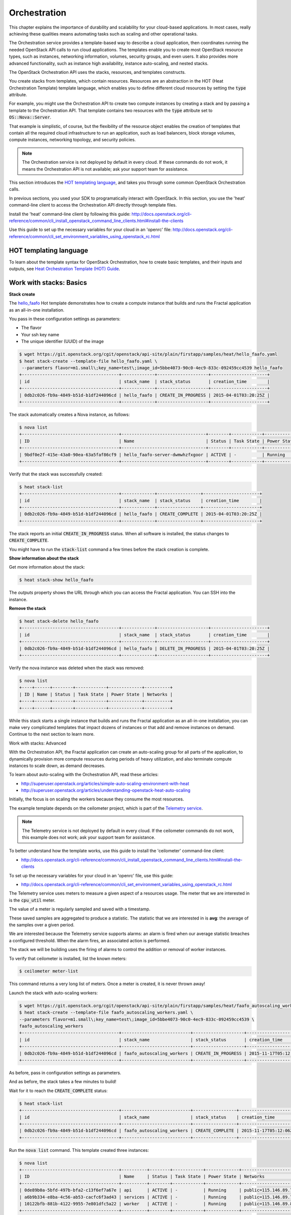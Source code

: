 =============
Orchestration
=============

This chapter explains the importance of durability and scalability for
your cloud-based applications. In most cases, really achieving these
qualities means automating tasks such as scaling and other operational
tasks.

The Orchestration service provides a template-based way to describe a
cloud application, then coordinates running the needed OpenStack API
calls to run cloud applications. The templates enable you to create
most OpenStack resource types, such as instances, networking
information, volumes, security groups, and even users. It also provides
more advanced functionality, such as instance high availability,
instance auto-scaling, and nested stacks.

The OpenStack Orchestration API uses the stacks, resources, and templates
constructs.

You create stacks from templates, which contain resources. Resources are an
abstraction in the HOT (Heat Orchestration Template) template language, which
enables you to define different cloud resources by setting the :code:`type`
attribute.

For example, you might use the Orchestration API to create two compute
instances by creating a stack and by passing a template to the Orchestration
API. That template contains two resources with the :code:`type` attribute set
to :code:`OS::Nova::Server`.

That example is simplistic, of course, but the flexibility of the resource
object enables the creation of templates that contain all the required cloud
infrastructure to run an application, such as load balancers, block storage
volumes, compute instances, networking topology, and security policies.

.. note:: The Orchestration service is not deployed by default in every cloud.
          If these commands do not work, it means the Orchestration API is not
          available; ask your support team for assistance.

This section introduces the
`HOT templating language <http://docs.openstack.org/developer/heat/template_guide/hot_guide.html>`_,
and takes you through some common OpenStack Orchestration calls.

In previous sections, you used your SDK to programatically interact with
OpenStack. In this section, you use the 'heat' command-line client to access
the Orchestration API directly through template files.

Install the 'heat' command-line client by following this guide:
http://docs.openstack.org/cli-reference/common/cli_install_openstack_command_line_clients.html#install-the-clients

Use this guide to set up the necessary variables for your cloud in an
'openrc' file:
http://docs.openstack.org/cli-reference/common/cli_set_environment_variables_using_openstack_rc.html

.. only:: dotnet

    .. warning:: the .NET SDK does not currently support OpenStack Orchestration.

.. only:: fog

    .. note:: fog `does support OpenStack Orchestration
              <https://github.com/fog/fog-openstack/tree/master/lib/fog/openstack/models/orchestration>`_.

.. only:: jclouds

    .. warning:: Jclouds does not currently support OpenStack Orchestration.
                 See this `bug report <https://issues.apache.org/jira/browse/JCLOUDS-693>`_.

.. only:: libcloud

    .. warning:: libcloud does not currently support OpenStack Orchestration.

.. only:: pkgcloud

   .. note:: Pkgcloud supports OpenStack Orchestration :D:D:D but this section
             is `not written yet <https://github.com/pkgcloud/pkgcloud/blob/master/docs/providers/openstack/orchestration.md>`_

.. only:: openstacksdk

    .. warning:: The OpenStack SDK does not currently support OpenStack Orchestration.

.. only:: phpopencloud

    .. note:: PHP-opencloud supports OpenStack Orchestration :D:D:D but this section is not written yet.

HOT templating language
-----------------------

To learn about the template syntax for OpenStack Orchestration, how to
create basic templates, and their inputs and outputs, see
`Heat Orchestration Template (HOT) Guide <http://docs.openstack.org/developer/heat/template_guide/hot_guide.html>`_.

Work with stacks: Basics
------------------------

**Stack create**

The
`hello_faafo <https://git.openstack.org/cgit/openstack/api-site/plain/firstapp/samples/heat/hello_faafo.yaml>`_ Hot template demonstrates
how to create a compute instance that builds and runs the Fractal application
as an all-in-one installation.

You pass in these configuration settings as parameters:

- The flavor
- Your ssh key name
- The unique identifier (UUID) of the image

.. code-block:: console

    $ wget https://git.openstack.org/cgit/openstack/api-site/plain/firstapp/samples/heat/hello_faafo.yaml
    $ heat stack-create --template-file hello_faafo.yaml \
     --parameters flavor=m1.small\;key_name=test\;image_id=5bbe4073-90c0-4ec9-833c-092459cc4539 hello_faafo
    +--------------------------------------+-------------+--------------------+----------------------+
    | id                                   | stack_name  | stack_status       | creation_time        |
    +--------------------------------------+-------------+--------------------+----------------------+
    | 0db2c026-fb9a-4849-b51d-b1df244096cd | hello_faafo | CREATE_IN_PROGRESS | 2015-04-01T03:20:25Z |
    +--------------------------------------+-------------+--------------------+----------------------+

The stack automatically creates a Nova instance, as follows:

.. code-block:: console

    $ nova list
    +--------------------------------------+---------------------------------+--------+------------+-------------+------------------+
    | ID                                   | Name                            | Status | Task State | Power State | Networks         |
    +--------------------------------------+---------------------------------+--------+------------+-------------+------------------+
    | 9bdf0e2f-415e-43a0-90ea-63a5faf86cf9 | hello_faafo-server-dwmwhzfxgoor | ACTIVE | -          | Running     | private=10.0.0.3 |
    +--------------------------------------+---------------------------------+--------+------------+-------------+------------------+

Verify that the stack was successfully created:

.. code-block:: console

    $ heat stack-list
    +--------------------------------------+-------------+-----------------+----------------------+
    | id                                   | stack_name  | stack_status    | creation_time        |
    +--------------------------------------+-------------+-----------------+----------------------+
    | 0db2c026-fb9a-4849-b51d-b1df244096cd | hello_faafo | CREATE_COMPLETE | 2015-04-01T03:20:25Z |
    +--------------------------------------+-------------+-----------------+----------------------+

The stack reports an initial :code:`CREATE_IN_PROGRESS` status. When all
software is installed, the status changes to :code:`CREATE_COMPLETE`.

You might have to run the :code:`stack-list` command a few times before
the stack creation is complete.

**Show information about the stack**

Get more information about the stack:

.. code-block:: console

    $ heat stack-show hello_faafo

The `outputs` property shows the URL through which you can access the Fractal
application. You can SSH into the instance.

**Remove the stack**

.. code-block:: console

    $ heat stack-delete hello_faafo
    +--------------------------------------+-------------+--------------------+----------------------+
    | id                                   | stack_name  | stack_status       | creation_time        |
    +--------------------------------------+-------------+--------------------+----------------------+
    | 0db2c026-fb9a-4849-b51d-b1df244096cd | hello_faafo | DELETE_IN_PROGRESS | 2015-04-01T03:20:25Z |
    +--------------------------------------+-------------+--------------------+----------------------+

Verify the nova instance was deleted when the stack was removed:

.. code-block:: console

    $ nova list
    +----+------+--------+------------+-------------+----------+
    | ID | Name | Status | Task State | Power State | Networks |
    +----+------+--------+------------+-------------+----------+
    +----+------+--------+------------+-------------+----------+

While this stack starts a single instance that builds and runs the Fractal
application as an all-in-one installation, you can make very complicated
templates that impact dozens of instances or that add and remove instances on
demand. Continue to the next section to learn more.

Work with stacks: Advanced

With the Orchestration API, the Fractal application can create an auto-scaling
group for all parts of the application, to dynamically provision more compute
resources during periods of heavy utilization, and also terminate compute
instances to scale down, as demand decreases.

To learn about auto-scaling with the Orchestration API, read these articles:

* http://superuser.openstack.org/articles/simple-auto-scaling-environment-with-heat
* http://superuser.openstack.org/articles/understanding-openstack-heat-auto-scaling

Initially, the focus is on scaling the workers because they consume the most
resources.

The example template depends on the ceilometer project, which is part of the
`Telemetry service <https://wiki.openstack.org/wiki/Telemetry>`_.

.. note:: The Telemetry service is not deployed by default in every cloud.
          If the ceilometer commands do not work, this example does not work;
          ask your support team for assistance.

To better understand how the template works, use this guide to install the
'ceilometer' command-line client:

* http://docs.openstack.org/cli-reference/common/cli_install_openstack_command_line_clients.html#install-the-clients

To set up the necessary variables for your cloud in an 'openrc' file, use this
guide:

* http://docs.openstack.org/cli-reference/common/cli_set_environment_variables_using_openstack_rc.html

The Telemetry service uses meters to measure a given aspect of a resources
usage. The meter that we are interested in is the :code:`cpu_util` meter.

The value of a meter is regularly sampled and saved with a timestamp.

These saved samples are aggregated to produce a statistic. The statistic that
we are interested in is **avg**: the average of the samples over a given period.

We are interested because the Telemetry service supports alarms: an alarm is
fired when our average statistic breaches a configured threshold. When the
alarm fires, an associated action is performed.

The stack we will be building uses the firing of alarms to control the
addition or removal of worker instances.

To verify that ceilometer is installed, list the known meters:

.. code-block:: console

    $ ceilometer meter-list

This command returns a very long list of meters. Once a meter is created, it
is never thrown away!

Launch the stack with auto-scaling workers:

.. code-block:: console

    $ wget https://git.openstack.org/cgit/openstack/api-site/plain/firstapp/samples/heat/faafo_autoscaling_workers.yaml
    $ heat stack-create --template-file faafo_autoscaling_workers.yaml \
    --parameters flavor=m1.small\;key_name=test\;image_id=5bbe4073-90c0-4ec9-833c-092459cc4539 \
    faafo_autoscaling_workers
    +--------------------------------------+---------------------------+--------------------+----------------------+
    | id                                   | stack_name                | stack_status       | creation_time        |
    +--------------------------------------+---------------------------+--------------------+----------------------+
    | 0db2c026-fb9a-4849-b51d-b1df244096cd | faafo_autoscaling_workers | CREATE_IN_PROGRESS | 2015-11-17T05:12:06Z |
    +--------------------------------------+---------------------------+--------------------+----------------------+


As before, pass in configuration settings as parameters.

And as before, the stack takes a few minutes to build!

Wait for it to reach the :code:`CREATE_COMPLETE` status:

.. code-block:: console

    $ heat stack-list
    +--------------------------------------+---------------------------+-----------------+----------------------+
    | id                                   | stack_name                | stack_status    | creation_time        |
    +--------------------------------------+---------------------------+-----------------+----------------------+
    | 0db2c026-fb9a-4849-b51d-b1df244096cd | faafo_autoscaling_workers | CREATE_COMPLETE | 2015-11-17T05:12:06Z |
    +--------------------------------------+---------------------------+-----------------+----------------------+

Run the :code:`nova list` command. This template created three instances:

.. code-block:: console

    $ nova list
    +--------------------------------------+----------+--------+------------+-------------+----------------------+
    | ID                                   | Name     | Status | Task State | Power State | Networks             |
    +--------------------------------------+----------+--------+------------+-------------+----------------------+
    | 0de89b0a-5bfd-497b-bfa2-c13f6ef7a67e | api      | ACTIVE | -          | Running     | public=115.146.89.75 |
    | a6b9b334-e8ba-4c56-ab53-cacfc6f3ad43 | services | ACTIVE | -          | Running     | public=115.146.89.74 |
    | 10122bfb-881b-4122-9955-7e801dfc5a22 | worker   | ACTIVE | -          | Running     | public=115.146.89.80 |
    +--------------------------------------+----------+--------+------------+-------------+----------------------+

Note that the worker instance is part of an :code:`OS::Heat::AutoScalingGroup`.

Confirm that the stack created two alarms:

.. code-block:: console

    $ ceilometer alarm-list
    +--------------------------------------+---------------------------------------+-------+----------+---------+------------+--------------------------------+------------------+
    | Alarm ID                             | Name                                  | State | Severity | Enabled | Continuous | Alarm condition                | Time constraints |
    +--------------------------------------+---------------------------------------+-------+----------+---------+------------+--------------------------------+------------------+
    | 2bc8433f-9f8a-4c2c-be88-d841d9de1506 | testFaafo-cpu_alarm_low-torkcwquons4  | ok    | low      | True    | True       | cpu_util < 15.0 during 1 x 60s | None             |
    | 7755cc9a-26f3-4e2b-a9af-a285ec8524da | testFaafo-cpu_alarm_high-qqtbvk36l6nq | ok    | low      | True    | True       | cpu_util > 90.0 during 1 x 60s | None             |
    +--------------------------------------+---------------------------------------+-------+----------+---------+------------+--------------------------------+------------------+

.. note:: If either alarm reports the :code:`insufficient data` state, the
          default sampling period of the stack is probably too low for your
          cloud; ask your support team for assistance. You can set the
          period through the :code:`period` parameter of the stack to match your
          clouds requirements.

Use the stack ID to get more information about the stack:

.. code-block:: console

    $ heat stack-show 0db2c026-fb9a-4849-b51d-b1df244096cd

The outputs section of the stack contains two ceilometer command-line queries:

* :code:`ceilometer_sample_query`: shows the samples used to build the statistics.
* :code:`ceilometer_statistics_query`: shows the statistics used to trigger the alarms.

These queries provide a view into the behavior of the stack.

In a new Terminal window, SSH into the 'api' API instance. Use the key pair
name that you passed in as a parameter.

.. code-block:: console

    $ ssh -i ~/.ssh/test USERNAME@IP_API


In your SSH session, confirm that no fractals were generated:

.. code-block:: console

    $ faafo list
    201-11-18 11:07:20.464 8079 INFO faafo.client [-] listing all fractals
    +------+------------+----------+
    | UUID | Dimensions | Filesize |
    +------+------------+----------+
    +------+------------+----------+

Then, create a pair of large fractals:

.. code-block:: console

    $ faafo create --height 9999 --width 9999 --tasks 2

In the Terminal window where you run ceilometer, run
:code:`ceilometer_sample_query` to see the samples.

.. code-block:: console

    $ ceilometer sample-list -m cpu_util -q metadata.user_metadata.stack=0db2c026-fb9a-4849-b51d-b1df244096cd
    +--------------------------------------+----------+-------+----------------+------+---------------------+
    | Resource ID                          | Name     | Type  | Volume         | Unit | Timestamp           |
    +--------------------------------------+----------+-------+----------------+------+---------------------+
    | 10122bfb-881b-4122-9955-7e801dfc5a22 | cpu_util | gauge | 100.847457627  | %    | 2015-11-18T00:15:50 |
    | 10122bfb-881b-4122-9955-7e801dfc5a22 | cpu_util | gauge | 82.4754098361  | %    | 2015-11-18T00:14:51 |
    | 10122bfb-881b-4122-9955-7e801dfc5a22 | cpu_util | gauge | 0.45           | %    | 2015-11-18T00:13:50 |
    | 10122bfb-881b-4122-9955-7e801dfc5a22 | cpu_util | gauge | 0.466666666667 | %    | 2015-11-18T00:12:50 |
    +--------------------------------------+----------+-------+----------------+------+---------------------+

The CPU utilization across workers increases as workers start to create the fractals.

Run the :code:`ceilometer_statistics_query`: command to see the derived statistics.

.. code-block:: console

    $ ceilometer statistics -m cpu_util -q metadata.user_metadata.stack=0db2c026-fb9a-4849-b51d-b1df244096cd -p 60 -a avg
    +--------+---------------------+---------------------+----------------+----------+---------------------+---------------------+
    | Period | Period Start        | Period End          | Avg            | Duration | Duration Start      | Duration End        |
    +--------+---------------------+---------------------+----------------+----------+---------------------+---------------------+
    | 60     | 2015-11-18T00:12:45 | 2015-11-18T00:13:45 | 0.466666666667 | 0.0      | 2015-11-18T00:12:50 | 2015-11-18T00:12:50 |
    | 60     | 2015-11-18T00:13:45 | 2015-11-18T00:14:45 | 0.45           | 0.0      | 2015-11-18T00:13:50 | 2015-11-18T00:13:50 |
    | 60     | 2015-11-18T00:14:45 | 2015-11-18T00:15:45 | 82.4754098361  | 0.0      | 2015-11-18T00:14:51 | 2015-11-18T00:14:51 |
    | 60     | 2015-11-18T00:15:45 | 2015-11-18T00:16:45 | 100.847457627  | 0.0      | 2015-11-18T00:15:50 | 2015-11-18T00:15:50 |
    +--------+---------------------+---------------------+----------------+----------+---------------------+---------------------+

.. note:: The samples and the statistics are listed in opposite time order!

See the state of the alarms set up by the template:

.. code-block:: console

    $ ceilometer alarm-list
    +--------------------------------------+---------------------------------------+-------+----------+---------+------------+--------------------------------+------------------+
    | Alarm ID                             | Name                                  | State | Severity | Enabled | Continuous | Alarm condition                | Time constraints |
    +--------------------------------------+---------------------------------------+-------+----------+---------+------------+--------------------------------+------------------+
    | 56c3022e-f23c-49ad-bf59-16a6875f3bdf | testFaafo-cpu_alarm_low-miw5tmomewot  | ok    | low      | True    | True       | cpu_util < 15.0 during 1 x 60s | None             |
    | 70ff7b00-d56d-4a43-bbb2-e18952ae6605 | testFaafo-cpu_alarm_high-ffhsmylfzx43 | alarm | low      | True    | True       | cpu_util > 90.0 during 1 x 60s | None             |
    +--------------------------------------+---------------------------------------+-------+----------+---------+------------+--------------------------------+------------------+

Run the :code:`nova list` command to confirm that the
:code:`OS::Heat::AutoScalingGroup` has created more instances:

.. code-block:: console

    $ nova list
    +--------------------------------------+----------+--------+------------+-------------+----------------------+
    | ID                                   | Name     | Status | Task State | Power State | Networks             |
    +--------------------------------------+----------+--------+------------+-------------+----------------------+
    | 0de89b0a-5bfd-497b-bfa2-c13f6ef7a67e | api      | ACTIVE | -          | Running     | public=115.146.89.96 |
    | a6b9b334-e8ba-4c56-ab53-cacfc6f3ad43 | services | ACTIVE | -          | Running     | public=115.146.89.95 |
    | 10122bfb-881b-4122-9955-7e801dfc5a22 | worker   | ACTIVE | -          | Running     | public=115.146.89.97 |
    | 31e7c020-c37c-4311-816b-be8afcaef8fa | worker   | ACTIVE | -          | Running     | public=115.146.89.99 |
    | 3fff2489-488c-4458-99f1-0cc50363ae33 | worker   | ACTIVE | -          | Running     | public=115.146.89.98 |
    +--------------------------------------+----------+--------+------------+-------------+----------------------+

Now, wait until all the fractals are generated and the instances have idled
for some time.

Run the :code:`nova list` command to confirm that the
:code:`OS::Heat::AutoScalingGroup` removed the unneeded instances:

.. code-block:: console

    $ nova list
    +--------------------------------------+----------+--------+------------+-------------+----------------------+
    | ID                                   | Name     | Status | Task State | Power State | Networks             |
    +--------------------------------------+----------+--------+------------+-------------+----------------------+
    | 0de89b0a-5bfd-497b-bfa2-c13f6ef7a67e | api      | ACTIVE | -          | Running     | public=115.146.89.96 |
    | a6b9b334-e8ba-4c56-ab53-cacfc6f3ad43 | services | ACTIVE | -          | Running     | public=115.146.89.95 |
    | 3fff2489-488c-4458-99f1-0cc50363ae33 | worker   | ACTIVE | -          | Running     | public=115.146.89.98 |
    +--------------------------------------+----------+--------+------------+-------------+----------------------+

.. note:: The :code:`OS::Heat::AutoScalingGroup` removes instances in creation order.
          So the worker instance that was created first is the first instance
          to be removed.

In the outputs section of the stack, you can run these web API calls:

* :code:`scale__workers_up_url`: A post to this url will add worker instances.
* :code:`scale_workers_down_url`: A post to this url will remove worker instances.

These demonstrate how the Ceilometer alarms add and remove instances.
To use them:

.. code-block:: console

    $  curl -X POST "Put the very long url from the template outputs section between these quotes"

To recap:

The auto-scaling stack sets up an API instance, a services instance, and an
auto-scaling group with a single worker instance. It also sets up ceilometer
alarms that add worker instances to the auto-scaling group when it is under
load, and removes instances when the group is idling. To do this, the alarms
post to URLs.

In this template, the alarms use metadata that is attached to each worker
instance. The metadata is in the :code:`metering.stack=stack_id` format.

The prefix is `metering.` For example, `metering.some_name`.

.. code-block:: console

    $ nova show <instance_id>
    ...
    | metadata | {"metering.some_name": "some_value"} |
    ...

You can aggregate samples and calculate statistics across all instances with
the `metering.some_name` metadata that has `some_value` by using a query of
the form:

.. code-block:: console

    -q metadata.user_metadata.some_name=some_value

For example:

.. code-block:: console

    $ ceilometer sample-list -m cpu_util -q metadata.user_metadata.some_name=some_value
    $ ceilometer statistics -m cpu_util -q metadata.user_metadata.some_name=some_value -p 6

The alarms have the form:

.. code-block:: console

    matching_metadata: {'metadata.user_metadata.stack': {get_param: "OS::stack_id"}}

Spend some time playing with the stack and the Fractal app to see how it works.

.. note:: The message queue can take a while to notice that worker instances have died.

Next steps
----------

You should now be fairly confident working with the Orchestration
service. To see the calls that we did not cover and more, see the
volume documentation of your SDK. Or, try one of these steps in the
tutorial:

* :doc:`/networking`: Learn about complex networking.
* :doc:`/advice`: Get advice about operations.
* :doc:`/craziness`: Learn some crazy things that you might not think to do ;)
